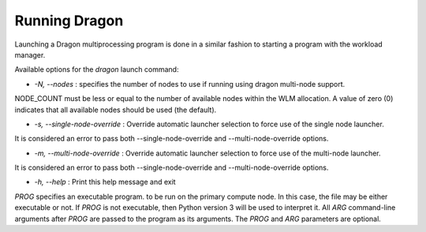 .. _RunningDragon:

Running Dragon
++++++++++++++

Launching a Dragon multiprocessing program is done in a similar fashion to starting a program with the workload manager.

.. code-block:: bash
    :caption: **Invoking the Launcher**

    usage: dragon [-h] [-N NODE_COUNT] [-s | -m] [PROG] [ARG [ARG ...]]

Available options for the *dragon* launch command:

* *-N, --nodes* : specifies the number of nodes to use if running using dragon multi-node support.
NODE_COUNT must be less or equal to the number of available nodes within the WLM allocation. A value of
zero (0) indicates that all available nodes should be used (the default).

* *-s, --single-node-override* : Override automatic launcher selection to force use of the single node launcher.
It is considered an error to pass both --single-node-override and --multi-node-override options.

* *-m, --multi-node-override* : Override automatic launcher selection to force use of the multi-node launcher.
It is considered an error to pass both --single-node-override and --multi-node-override options.

* *-h, --help* : Print this help message and exit

*PROG* specifies an executable program. to be run on the primary compute node. In this case, the file
may be either executable or not. If *PROG* is not executable, then Python version 3 will be used to
interpret it. All *ARG* command-line arguments after *PROG* are passed to the program as its arguments. The
*PROG* and *ARG* parameters are optional.

.. External links

.. _Slurm srun options: https://slurm.schedmd.com/srun.html 
